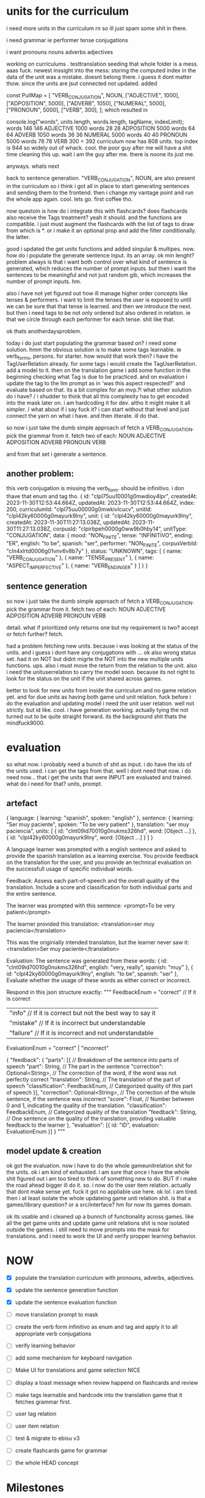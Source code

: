 * units for the curriculum
i need more units in the curriculum rn so ill just spam some shit in there.

i need
    grammar ie
        performer
        tense
        conjugations

i want
    pronouns
    nouns
    adverbs
    adjectives 


working on curriculums . testtranslation seeding
that whole folder is a mess.
aaas fuck.
newest inssight into the mess:
storing the computed index in the data of the unit was a mistake. doesnt belong there. i guess it dont matter thow. since the units are jsut connected not updated. 
added


const PullMap = [
    "VERB_CONJUGATION",
    NOUN,
    ["ADJECTIVE", 1000],
    ["ADPOSITION", 5000],
    ["ADVERB", 1050],
    ["NUMERAL", 5000],
    ["PRONOUN", 5000],
    ["VERB", 300],
];
which resulted in

console.log("words", units.length, words.length, tagName, indexLimit);
words 146 146 ADJECTIVE 1000
words 28 28 ADPOSITION 5000
words 64 64 ADVERB 1050
words 36 36 NUMERAL 5000
words 40 40 PRONOUN 5000
words 78 78 VERB 300
= 392
curriculum now has 808 units.
top index is  944
so widely out of whack. cool. the poor guy after me will have a shit time cleaning this up.
wait i am the guy after me.
there is noone its just me.

anyways.
whats next

back to sentence generation.
    "VERB_CONJUGATION",
    NOUN,
are also present in the curriculum
so i think i got all in place to start generating sentences and sending them to the frontend.
then i change my vantage point and run the whole app again. cool. lets go. first coffee tho.


now questoin is 
how do i integrate this with flashcards? does flashcards also receive the Tags treatment?
yeah it should.
and the functions are compatible. i just must augment the flashcards with the list of tags to draw from which is *. or i make it an optional prop and add the filter conditionally.
the latter.


good i updated the get units functions and added singular & multipes.
now. how do i populate the generate sentence input.
its an array. ok
min lenght?
problem always is that i want both control over what kind of sentence is generated,
which reduces the number of prompt inputs.
but then i want the sentences to be meaningful and not just random gib,
which increases the number of prompt inputs.
hm.

also i have not yet figured out how ill manage higher order concepts like tenses & performers.
i want to limit the tenses the user is exposed to until we can be sure that that tense is learned.
and then we introduce the next.
but then i need tags to be not only ordered but also ordered in relation.
ie that we circle through each performer for each tense. shit like that.

ok thats anotherdaysproblem.

today i do just start populating the grammar based on? i need some solution.
hmm
the obvious solution is to make some tags learnable.
ie verb_forms, persons. for starter. 
how would that work then?
i have the TagUserRelation already.
for some tags i would create the TagUserRelation.
add a model to it.
then on the translation game i add some function in the beginning checking what Tag is due to be practiced.
and on evaluation i update the tag to the llm prompt as in 'was this aspect respected?' and evaluate based on that.
its a bit complex for an mvp.?!
what other solution do i have?
/ i shudder to think that all this complexity has to get encoded into the mask later on. i am hardcoding it for dev. altho it might make it all simpler. /
what about if i say fuck it?
i can start without that level and just connect the yarn on what i have.
and then itterate.
ill do that.

so now i just take the dumb simple approach of 
fetch a VERB_CONJUGATION.
pick the grammar from it.
fetch two of each:
NOUN 
ADJECTIVE 
ADPOSITION 
ADVERB 
PRONOUN 
VERB 

and from that set i generate a sentence.

** another problem:
this verb conjugation is missing the verb_form.
should be infinitivo. i don thave that enum and tag tho.
{
  id: "clpl75uu10001g0mwdioy4lpr",
  createdAt: 2023-11-30T12:53:44.664Z,
  updatedAt: 2023-11-30T12:53:44.664Z,
  index: 200,
  curriculumId: "clpl75uu00000g0mwkivlcucv",
  unitId: "clpl42ky60000g0mayurk9lny",
  unit: {
    id: "clpl42ky60000g0mayurk9lny",
    createdAt: 2023-11-30T11:27:13.038Z,
    updatedAt: 2023-11-30T11:27:13.038Z,
    corpusId: "clpirbpeh0000g0ww9b0hby14",
    unitType: "CONJUGATION",
    data: {
      mood: "NON_FINITE",
      tense: "INFINITIVO",
      ending: "ER",
      english: "to be",
      spanish: "ser",
      performer: "NON_FINITE",
      corpusVerbId: "cln4xlrtd0006g01vnv6v8b7y"
    },
    status: "UNKNOWN",
    tags: [
      {
        name: "VERB_CONJUGATION"
      }, {
        name: "TENSE_PRESENT"
      }, {
        name: "ASPECT_IMPERFECTIVE"
      }, {
        name: "VERB_ENDING_ER"
      }
    ]
  }
}


** sentence generation
so now i just take the dumb simple approach of 
fetch a VERB_CONJUGATION.
pick the grammar from it.
fetch two of each:
NOUN 
ADJECTIVE 
ADPOSITION 
ADVERB 
PRONOUN 
VERB 

detail.
what if prioritized only returns one but my requirement is two? accept or fetch further?
fetch.

had a problem fetching new units. because
i was looking at the status of the units. and i guess i dont have any conjugations with ... ok also wrong status set. had it on NOT but didnt migrte the NOT into the new multiple units functions.
ups.
also i must move the return from the relation to the unit.
also i need the unituserrelation to carry the model soon.
because its not right to look for the status on the unit if the unit shared across games.

better to look for new units from inside the curriculum and no game relation yet.
and for due units as having both game und unit relation.
fuck before i do the evaluation and updating model i need the unit user relation.
well not strictly.
but id like.
cool. i have generation working. actually tying the not turned out to be quite straight forward. its the background shit thats the mindfuck9000.

* evaluation 
so what now.
i probably need a bunch of shit as input.
i do have the ids of the units used.
i can get the tags from that.
well i dont need that now.
i do need now...
that i get the units that were INPUT are evaluated and trained.
what do i need for that?
units, prompt. 

** artefact
{
  language: {
    learning: "spanish",
    spoken: "english"
  },
  sentence: {
    learning: "Ser muy paciente",
    spoken: "To be very patient"
  },
  translation: "ser muy paciencia",
  units: [
    {
      id: "clnt09id70010g0nukms326hd",
      word: [Object ...]
    }, {
      id: "clpl42ky60000g0mayurk9lny",
      word: [Object ...]
    }
  ]
}

A language learner was prompted with a english sentence and asked to provide the spanish translation as a learning exercise.
You provide feedback on the translation for the user,
and you provide an technical evaluation on the successfull usage of specific individual words.

Feedback:
Assess each part-of-speech and the overall quality of the translation.
Include a score and classification for both individual parts and the entire sentence.

The learner was prompted with this sentence:
<prompt>To be very patient</prompt>

The learner provided this translation:
<translation>ser muy paciencia</translation>

This was the originially intended translation, but the learner never saw it:
<translation>Ser muy paciente</translation>

Evaluation:
The sentence was generated from these words:
{ id: "clnt09id70010g0nukms326hd", english: "very, really", spanish: "muy" },
{ id: "clpl42ky60000g0mayurk9lny", english: "to be", spanish: "ser" },
Evaluate whether the usage of these words as either correct or incorrect.


Respond in this json structure exactly:
"""
FeedbackEnum = "correct" // If it is correct
    | "info" // If it is correct but not the best way to say it
    | "mistake" // If it is incorrect but understandable
    | "failure" // If it is incorrect and not understandable

EvaluationEnum = "correct" | "incorrect" 

{
  "feedback": {
    "parts": [{ // Breakdown of the sentence into parts of speech
	"part": String, // The part in the sentence
	"correction": Optional<String>, // The correction of the word, if the word was not perfectly correct
	"translation": String, // The translation of the part of speech
	"classification": FeedbackEnum, // Categorized quality of this part of speech
    }],
    "correction": Optional<String>, // The correction of the whole sentence, if the sentence was incorrect
    "score": Float, // Number between 0 and 1, indicating the quality of the translation.
    "classification": FeedbackEnum, // Categorized quality of the translation
    "feedback": String, // One sentence on the quality of the translation, providing valuable feedback to the learner
  },
  "evaluation": [{
    id: "ID",
    evaluation: EvaluationEnum
  }]
}
"""

** model update & creation
ok got the evaluation.
now i have to do the whole gameunitrelation shit for the units.
ok i am kind of exhausted.
i am sure that once i have the whole shit figured out i am too tired to think of something new to do.
BUT
if i make the road ahead bigger ill do it. so.
i now do the user item relation.
actually that dont make sense yet.
fuck it got no appliable use here.
ok lol.
i am tired.
then i at least isolate the whole updateing game unti relation shit.
is that a games/library question? or a src/interface?
hm for now its games domain.

ok its usable and i cleaned up a bunnch of functionality across games.
like all the get game units and update game unit relations shit is now isolated outside the games.
i still need to move prompts into the mask for translations.
and i need to work the UI
and verify propper learning behavior.
* NOW
- [X] populate the translation curriculum with pronouns, adverbs, adjectives.
- [X] update the sentence generation function
- [X] update the sentence evaluation function

- [ ] move translation prompt to mask
- [ ] create the verb form infinitivo as enum and tag and apply it to all appropriate verb conjugations
- [ ] verify learning behavior
- [ ] add some mechanism for keyboard navigation
- [ ] Make UI for translations and game selection NICE
- [ ] display a toast message when review happend on flashcards and review


- [ ] make tags learnable and hardcode into the translation game that it fetches grammar first.


- [ ] user tag relation
- [ ] user item relation

- [ ] test & migrate to ebisu v3
- [ ] create flashcards game for grammar
- [ ] the whole HEAD concept

* Milestones
*** Milestone #2
- [ ] translations 

*** Milestone #3
- [ ] user management ()

*** Milestone #4
- [ ] narrative layers
- [ ] rpg game

